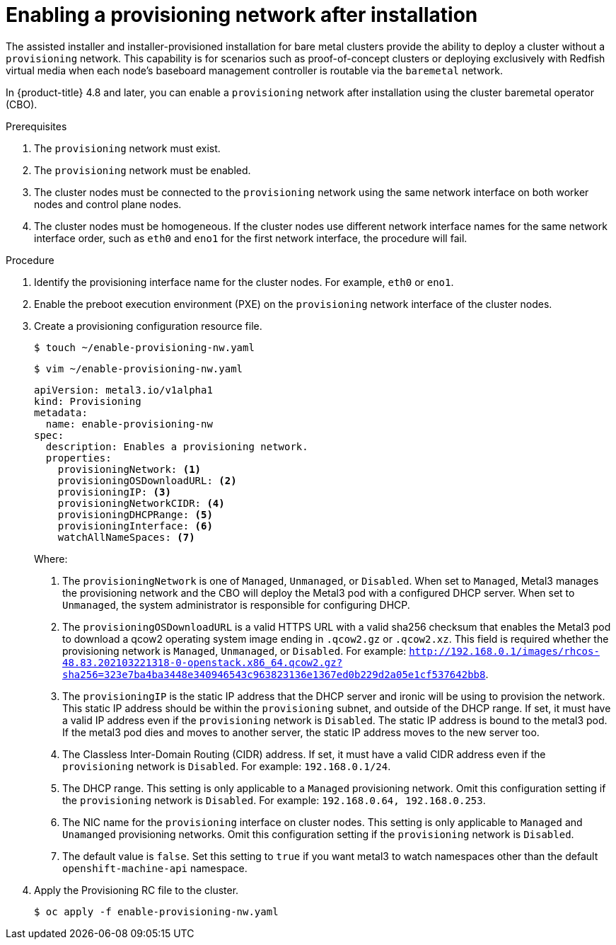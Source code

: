 // This is included in the following assemblies:
//
// ipi-install-post-installation-configuration.adoc

[id="enabling-a-provisioning-network-after-installation_{context}"]

= Enabling a provisioning network after installation

The assisted installer and installer-provisioned installation for bare metal clusters provide the ability to deploy a cluster without a `provisioning` network. This capability is for scenarios such as proof-of-concept clusters or deploying exclusively with Redfish virtual media when each node's baseboard management controller is routable via the `baremetal` network.

In {product-title} 4.8 and later, you can enable a `provisioning` network after installation using the cluster baremetal operator (CBO).

.Prerequisites

. The `provisioning` network must exist.
. The `provisioning` network must be enabled.
. The cluster nodes must be connected to the `provisioning` network using the same network interface on both worker nodes and control plane nodes.
. The cluster nodes must be homogeneous. If the cluster nodes use different network interface names for the same network interface order, such as `eth0` and `eno1` for the first network interface, the procedure will fail.

.Procedure

. Identify the provisioning interface name for the cluster nodes. For example, `eth0` or `eno1`.

. Enable the preboot execution environment (PXE) on the `provisioning` network interface of the cluster nodes.

. Create a provisioning configuration resource file.
+
[source,terminal]
----
$ touch ~/enable-provisioning-nw.yaml
----
+
[source,terminal]
----
$ vim ~/enable-provisioning-nw.yaml
----
+
[source,yaml]
----
apiVersion: metal3.io/v1alpha1
kind: Provisioning
metadata:
  name: enable-provisioning-nw
spec:
  description: Enables a provisioning network.
  properties:
    provisioningNetwork: <1>
    provisioningOSDownloadURL: <2>
    provisioningIP: <3>
    provisioningNetworkCIDR: <4>
    provisioningDHCPRange: <5>
    provisioningInterface: <6>
    watchAllNameSpaces: <7>
----
+
Where:
+
<1> The `provisioningNetwork` is one of `Managed`, `Unmanaged`, or `Disabled`. When set to `Managed`, Metal3 manages the provisioning network and the CBO will deploy the Metal3 pod with a configured DHCP server. When set to `Unmanaged`, the system administrator is responsible for configuring DHCP.
+
<2> The `provisioningOSDownloadURL` is a valid HTTPS URL with a valid sha256 checksum that enables the Metal3 pod to download a qcow2 operating system image ending in `.qcow2.gz` or `.qcow2.xz`. This field is required whether the provisioning network is `Managed`, `Unmanaged`, or `Disabled`. For example: `http://192.168.0.1/images/rhcos-48.83.202103221318-0-openstack.x86_64.qcow2.gz?sha256=323e7ba4ba3448e340946543c963823136e1367ed0b229d2a05e1cf537642bb8`.
+
<3> The `provisioningIP` is the static IP address that the DHCP server and ironic will be using to provision the network. This static IP address should be within the `provisioning` subnet, and outside of the DHCP range. If set, it must have a valid IP address even if the `provisioning` network is `Disabled`. The static IP address is bound to the metal3 pod. If the metal3 pod dies and moves to another server, the static IP address moves to the new server too.
+
<4> The Classless Inter-Domain Routing (CIDR) address. If set, it must have a valid CIDR address even if the `provisioning` network is `Disabled`. For example: `192.168.0.1/24`.
+
<5> The DHCP range. This setting is only applicable to a `Managed` provisioning network. Omit this configuration setting if the `provisioning` network is `Disabled`. For example: `192.168.0.64, 192.168.0.253`.
+
<6> The NIC name for the `provisioning` interface on cluster nodes. This setting is only applicable to `Managed` and `Unamanged` provisioning networks. Omit this configuration setting if the `provisioning` network is `Disabled`.
+
<7> The default value is `false`. Set this setting to `true` if you want metal3 to watch namespaces other than the default `openshift-machine-api` namespace.

. Apply the Provisioning RC file to the cluster.
+
[source,terminal]
----
$ oc apply -f enable-provisioning-nw.yaml
----
